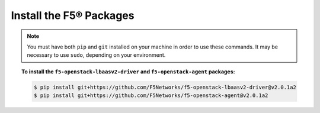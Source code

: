 Install the F5® Packages
------------------------

.. note::

    You must have both ``pip`` and ``git`` installed on your machine in order to use these commands. It may be necessary to use ``sudo``, depending on your environment.

.. topic:: To install the ``f5-openstack-lbaasv2-driver`` and ``f5-openstack-agent`` packages:

    .. code-block:: text

        $ pip install git+https://github.com/F5Networks/f5-openstack-lbaasv2-driver@v2.0.1a2
        $ pip install git+https://github.com/F5Networks/f5-openstack-agent@v2.0.1a2

